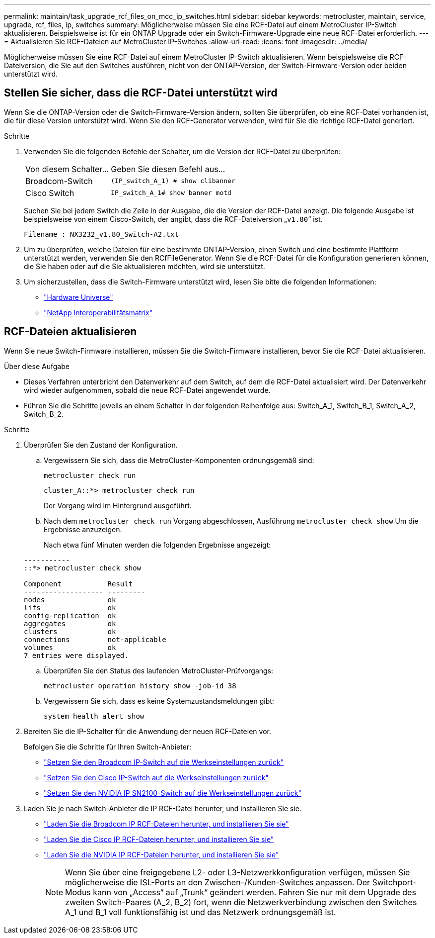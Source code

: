 ---
permalink: maintain/task_upgrade_rcf_files_on_mcc_ip_switches.html 
sidebar: sidebar 
keywords: metrocluster, maintain, service, upgrade, rcf, files, ip, switches 
summary: Möglicherweise müssen Sie eine RCF-Datei auf einem MetroCluster IP-Switch aktualisieren. Beispielsweise ist für ein ONTAP Upgrade oder ein Switch-Firmware-Upgrade eine neue RCF-Datei erforderlich. 
---
= Aktualisieren Sie RCF-Dateien auf MetroCluster IP-Switches
:allow-uri-read: 
:icons: font
:imagesdir: ../media/


[role="lead"]
Möglicherweise müssen Sie eine RCF-Datei auf einem MetroCluster IP-Switch aktualisieren. Wenn beispielsweise die RCF-Dateiversion, die Sie auf den Switches ausführen, nicht von der ONTAP-Version, der Switch-Firmware-Version oder beiden unterstützt wird.



== Stellen Sie sicher, dass die RCF-Datei unterstützt wird

Wenn Sie die ONTAP-Version oder die Switch-Firmware-Version ändern, sollten Sie überprüfen, ob eine RCF-Datei vorhanden ist, die für diese Version unterstützt wird. Wenn Sie den RCF-Generator verwenden, wird für Sie die richtige RCF-Datei generiert.

.Schritte
. Verwenden Sie die folgenden Befehle der Schalter, um die Version der RCF-Datei zu überprüfen:
+
[cols="30,70"]
|===


| Von diesem Schalter... | Geben Sie diesen Befehl aus... 


 a| 
Broadcom-Switch
 a| 
`(IP_switch_A_1) # show clibanner`



 a| 
Cisco Switch
 a| 
`IP_switch_A_1# show banner motd`

|===
+
Suchen Sie bei jedem Switch die Zeile in der Ausgabe, die die Version der RCF-Datei anzeigt. Die folgende Ausgabe ist beispielsweise von einem Cisco-Switch, der angibt, dass die RCF-Dateiversion „`v1.80`“ ist.

+
....
Filename : NX3232_v1.80_Switch-A2.txt
....
. Um zu überprüfen, welche Dateien für eine bestimmte ONTAP-Version, einen Switch und eine bestimmte Plattform unterstützt werden, verwenden Sie den RCfFileGenerator. Wenn Sie die RCF-Datei für die Konfiguration generieren können, die Sie haben oder auf die Sie aktualisieren möchten, wird sie unterstützt.
. Um sicherzustellen, dass die Switch-Firmware unterstützt wird, lesen Sie bitte die folgenden Informationen:
+
** https://hwu.netapp.com["Hardware Universe"]
** https://imt.netapp.com/matrix/["NetApp Interoperabilitätsmatrix"^]






== RCF-Dateien aktualisieren

Wenn Sie neue Switch-Firmware installieren, müssen Sie die Switch-Firmware installieren, bevor Sie die RCF-Datei aktualisieren.

.Über diese Aufgabe
* Dieses Verfahren unterbricht den Datenverkehr auf dem Switch, auf dem die RCF-Datei aktualisiert wird. Der Datenverkehr wird wieder aufgenommen, sobald die neue RCF-Datei angewendet wurde.
* Führen Sie die Schritte jeweils an einem Schalter in der folgenden Reihenfolge aus: Switch_A_1, Switch_B_1, Switch_A_2, Switch_B_2.


.Schritte
. Überprüfen Sie den Zustand der Konfiguration.
+
.. Vergewissern Sie sich, dass die MetroCluster-Komponenten ordnungsgemäß sind:
+
`metrocluster check run`

+
[listing]
----
cluster_A::*> metrocluster check run

----


+
Der Vorgang wird im Hintergrund ausgeführt.

+
.. Nach dem `metrocluster check run` Vorgang abgeschlossen, Ausführung `metrocluster check show` Um die Ergebnisse anzuzeigen.
+
Nach etwa fünf Minuten werden die folgenden Ergebnisse angezeigt:

+
[listing]
----
-----------
::*> metrocluster check show

Component           Result
------------------- ---------
nodes               ok
lifs                ok
config-replication  ok
aggregates          ok
clusters            ok
connections         not-applicable
volumes             ok
7 entries were displayed.
----
.. Überprüfen Sie den Status des laufenden MetroCluster-Prüfvorgangs:
+
`metrocluster operation history show -job-id 38`

.. Vergewissern Sie sich, dass es keine Systemzustandsmeldungen gibt:
+
`system health alert show`



. Bereiten Sie die IP-Schalter für die Anwendung der neuen RCF-Dateien vor.
+
Befolgen Sie die Schritte für Ihren Switch-Anbieter:

+
** link:../install-ip/task_switch_config_broadcom.html#resetting-the-broadcom-ip-switch-to-factory-defaults["Setzen Sie den Broadcom IP-Switch auf die Werkseinstellungen zurück"]
** link:../install-ip/task_switch_config_cisco.html#resetting-the-cisco-ip-switch-to-factory-defaults["Setzen Sie den Cisco IP-Switch auf die Werkseinstellungen zurück"]
** link:../install-ip/task_switch_config_nvidia.html#reset-the-nvidia-ip-sn2100-switch-to-factory-defaults["Setzen Sie den NVIDIA IP SN2100-Switch auf die Werkseinstellungen zurück"]


. Laden Sie je nach Switch-Anbieter die IP RCF-Datei herunter, und installieren Sie sie.
+
** link:../install-ip/task_switch_config_broadcom.html#downloading-and-installing-the-broadcom-rcf-files["Laden Sie die Broadcom IP RCF-Dateien herunter, und installieren Sie sie"]
** link:../install-ip/task_switch_config_cisco.html#downloading-and-installing-the-cisco-ip-rcf-files["Laden Sie die Cisco IP RCF-Dateien herunter, und installieren Sie sie"]
** link:../install-ip/task_switch_config_nvidia.html#download-and-install-the-nvidia-rcf-files["Laden Sie die NVIDIA IP RCF-Dateien herunter, und installieren Sie sie"]
+

NOTE: Wenn Sie über eine freigegebene L2- oder L3-Netzwerkkonfiguration verfügen, müssen Sie möglicherweise die ISL-Ports an den Zwischen-/Kunden-Switches anpassen. Der Switchport-Modus kann von „Access“ auf „Trunk“ geändert werden. Fahren Sie nur mit dem Upgrade des zweiten Switch-Paares (A_2, B_2) fort, wenn die Netzwerkverbindung zwischen den Switches A_1 und B_1 voll funktionsfähig ist und das Netzwerk ordnungsgemäß ist.




